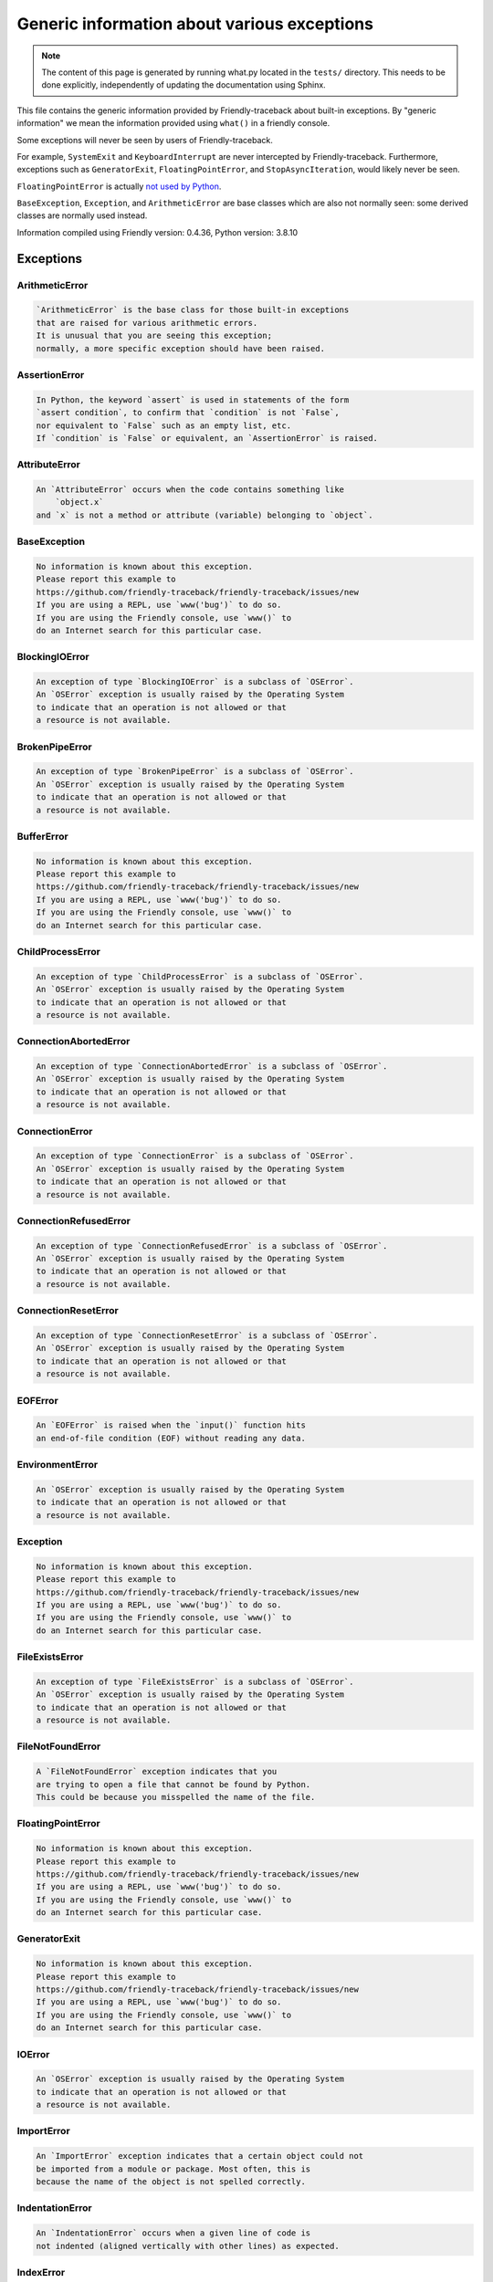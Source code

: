
Generic information about various exceptions
==============================================

.. note::

     The content of this page is generated by running
     what.py located in the ``tests/`` directory.
     This needs to be done explicitly, independently of updating the
     documentation using Sphinx.

This file contains the generic information provided by
Friendly-traceback about built-in exceptions.
By "generic information" we mean the information provided using
``what()`` in a friendly console.

Some exceptions will never be seen by users of Friendly-traceback.

For example, ``SystemExit`` and ``KeyboardInterrupt`` are never
intercepted by Friendly-traceback. Furthermore, exceptions such as
``GeneratorExit``, ``FloatingPointError``, and
``StopAsyncIteration``, would likely never be seen.

``FloatingPointError`` is actually
`not used by Python <https://docs.python.org/3.7/library/exceptions.html#FloatingPointError>`_.

``BaseException``, ``Exception``, and ``ArithmeticError`` are base classes which
are also not normally seen: some derived classes are normally used instead.

Information compiled using Friendly version: 0.4.36,
Python version: 3.8.10




Exceptions
----------

ArithmeticError
~~~~~~~~~~~~~~~

.. code-block:: none

    `ArithmeticError` is the base class for those built-in exceptions
    that are raised for various arithmetic errors.
    It is unusual that you are seeing this exception;
    normally, a more specific exception should have been raised.

AssertionError
~~~~~~~~~~~~~~

.. code-block:: none

    In Python, the keyword `assert` is used in statements of the form
    `assert condition`, to confirm that `condition` is not `False`,
    nor equivalent to `False` such as an empty list, etc.
    If `condition` is `False` or equivalent, an `AssertionError` is raised.

AttributeError
~~~~~~~~~~~~~~

.. code-block:: none

    An `AttributeError` occurs when the code contains something like
        `object.x`
    and `x` is not a method or attribute (variable) belonging to `object`.

BaseException
~~~~~~~~~~~~~

.. code-block:: none

    No information is known about this exception.
    Please report this example to
    https://github.com/friendly-traceback/friendly-traceback/issues/new
    If you are using a REPL, use `www('bug')` to do so.
    If you are using the Friendly console, use `www()` to
    do an Internet search for this particular case.

BlockingIOError
~~~~~~~~~~~~~~~

.. code-block:: none

    An exception of type `BlockingIOError` is a subclass of `OSError`.
    An `OSError` exception is usually raised by the Operating System
    to indicate that an operation is not allowed or that
    a resource is not available.

BrokenPipeError
~~~~~~~~~~~~~~~

.. code-block:: none

    An exception of type `BrokenPipeError` is a subclass of `OSError`.
    An `OSError` exception is usually raised by the Operating System
    to indicate that an operation is not allowed or that
    a resource is not available.

BufferError
~~~~~~~~~~~

.. code-block:: none

    No information is known about this exception.
    Please report this example to
    https://github.com/friendly-traceback/friendly-traceback/issues/new
    If you are using a REPL, use `www('bug')` to do so.
    If you are using the Friendly console, use `www()` to
    do an Internet search for this particular case.

ChildProcessError
~~~~~~~~~~~~~~~~~

.. code-block:: none

    An exception of type `ChildProcessError` is a subclass of `OSError`.
    An `OSError` exception is usually raised by the Operating System
    to indicate that an operation is not allowed or that
    a resource is not available.

ConnectionAbortedError
~~~~~~~~~~~~~~~~~~~~~~

.. code-block:: none

    An exception of type `ConnectionAbortedError` is a subclass of `OSError`.
    An `OSError` exception is usually raised by the Operating System
    to indicate that an operation is not allowed or that
    a resource is not available.

ConnectionError
~~~~~~~~~~~~~~~

.. code-block:: none

    An exception of type `ConnectionError` is a subclass of `OSError`.
    An `OSError` exception is usually raised by the Operating System
    to indicate that an operation is not allowed or that
    a resource is not available.

ConnectionRefusedError
~~~~~~~~~~~~~~~~~~~~~~

.. code-block:: none

    An exception of type `ConnectionRefusedError` is a subclass of `OSError`.
    An `OSError` exception is usually raised by the Operating System
    to indicate that an operation is not allowed or that
    a resource is not available.

ConnectionResetError
~~~~~~~~~~~~~~~~~~~~

.. code-block:: none

    An exception of type `ConnectionResetError` is a subclass of `OSError`.
    An `OSError` exception is usually raised by the Operating System
    to indicate that an operation is not allowed or that
    a resource is not available.

EOFError
~~~~~~~~

.. code-block:: none

    An `EOFError` is raised when the `input()` function hits
    an end-of-file condition (EOF) without reading any data.

EnvironmentError
~~~~~~~~~~~~~~~~

.. code-block:: none

    An `OSError` exception is usually raised by the Operating System
    to indicate that an operation is not allowed or that
    a resource is not available.

Exception
~~~~~~~~~

.. code-block:: none

    No information is known about this exception.
    Please report this example to
    https://github.com/friendly-traceback/friendly-traceback/issues/new
    If you are using a REPL, use `www('bug')` to do so.
    If you are using the Friendly console, use `www()` to
    do an Internet search for this particular case.

FileExistsError
~~~~~~~~~~~~~~~

.. code-block:: none

    An exception of type `FileExistsError` is a subclass of `OSError`.
    An `OSError` exception is usually raised by the Operating System
    to indicate that an operation is not allowed or that
    a resource is not available.

FileNotFoundError
~~~~~~~~~~~~~~~~~

.. code-block:: none

    A `FileNotFoundError` exception indicates that you
    are trying to open a file that cannot be found by Python.
    This could be because you misspelled the name of the file.

FloatingPointError
~~~~~~~~~~~~~~~~~~

.. code-block:: none

    No information is known about this exception.
    Please report this example to
    https://github.com/friendly-traceback/friendly-traceback/issues/new
    If you are using a REPL, use `www('bug')` to do so.
    If you are using the Friendly console, use `www()` to
    do an Internet search for this particular case.

GeneratorExit
~~~~~~~~~~~~~

.. code-block:: none

    No information is known about this exception.
    Please report this example to
    https://github.com/friendly-traceback/friendly-traceback/issues/new
    If you are using a REPL, use `www('bug')` to do so.
    If you are using the Friendly console, use `www()` to
    do an Internet search for this particular case.

IOError
~~~~~~~

.. code-block:: none

    An `OSError` exception is usually raised by the Operating System
    to indicate that an operation is not allowed or that
    a resource is not available.

ImportError
~~~~~~~~~~~

.. code-block:: none

    An `ImportError` exception indicates that a certain object could not
    be imported from a module or package. Most often, this is
    because the name of the object is not spelled correctly.

IndentationError
~~~~~~~~~~~~~~~~

.. code-block:: none

    An `IndentationError` occurs when a given line of code is
    not indented (aligned vertically with other lines) as expected.

IndexError
~~~~~~~~~~

.. code-block:: none

    An `IndexError` occurs when you try to get an item from a list,
    a tuple, or a similar object (sequence), and use an index which
    does not exist; typically, this happens because the index you give
    is greater than the length of the sequence.

InterruptedError
~~~~~~~~~~~~~~~~

.. code-block:: none

    An exception of type `InterruptedError` is a subclass of `OSError`.
    An `OSError` exception is usually raised by the Operating System
    to indicate that an operation is not allowed or that
    a resource is not available.

IsADirectoryError
~~~~~~~~~~~~~~~~~

.. code-block:: none

    An exception of type `IsADirectoryError` is a subclass of `OSError`.
    An `OSError` exception is usually raised by the Operating System
    to indicate that an operation is not allowed or that
    a resource is not available.

KeyError
~~~~~~~~

.. code-block:: none

    A `KeyError` is raised when a value is not found as a
    key in a Python dict or in a similar object.

KeyboardInterrupt
~~~~~~~~~~~~~~~~~

.. code-block:: none

    No information is known about this exception.
    Please report this example to
    https://github.com/friendly-traceback/friendly-traceback/issues/new
    If you are using a REPL, use `www('bug')` to do so.
    If you are using the Friendly console, use `www()` to
    do an Internet search for this particular case.

LookupError
~~~~~~~~~~~

.. code-block:: none

    `LookupError` is the base class for the exceptions that are raised
    when a key or index used on a mapping or sequence is invalid.
    It can also be raised directly by codecs.lookup().

MemoryError
~~~~~~~~~~~

.. code-block:: none

    Like the name indicates, a `MemoryError` occurs when Python
    runs out of memory. This can happen if you create an object
    that is too big, like a list with too many items.

ModuleNotFoundError
~~~~~~~~~~~~~~~~~~~

.. code-block:: none

    A `ModuleNotFoundError` exception indicates that you
    are trying to import a module that cannot be found by Python.
    This could be because you misspelled the name of the module
    or because it is not installed on your computer.

NameError
~~~~~~~~~

.. code-block:: none

    A `NameError` exception indicates that a variable or
    function name is not known to Python.
    Most often, this is because there is a spelling mistake.
    However, sometimes it is because the name is used
    before being defined or given a value.

NotADirectoryError
~~~~~~~~~~~~~~~~~~

.. code-block:: none

    An exception of type `NotADirectoryError` is a subclass of `OSError`.
    An `OSError` exception is usually raised by the Operating System
    to indicate that an operation is not allowed or that
    a resource is not available.

NotImplementedError
~~~~~~~~~~~~~~~~~~~

.. code-block:: none

    No information is known about this exception.
    Please report this example to
    https://github.com/friendly-traceback/friendly-traceback/issues/new
    If you are using a REPL, use `www('bug')` to do so.
    If you are using the Friendly console, use `www()` to
    do an Internet search for this particular case.

OSError
~~~~~~~

.. code-block:: none

    An `OSError` exception is usually raised by the Operating System
    to indicate that an operation is not allowed or that
    a resource is not available.

OverflowError
~~~~~~~~~~~~~

.. code-block:: none

    An `OverflowError` is raised when the result of an arithmetic operation
    is too large to be handled by the computer's processor.

PermissionError
~~~~~~~~~~~~~~~

.. code-block:: none

    An exception of type `PermissionError` is a subclass of `OSError`.
    An `OSError` exception is usually raised by the Operating System
    to indicate that an operation is not allowed or that
    a resource is not available.

ProcessLookupError
~~~~~~~~~~~~~~~~~~

.. code-block:: none

    An exception of type `ProcessLookupError` is a subclass of `OSError`.
    An `OSError` exception is usually raised by the Operating System
    to indicate that an operation is not allowed or that
    a resource is not available.

RecursionError
~~~~~~~~~~~~~~

.. code-block:: none

    A `RecursionError` is raised when a function calls itself,
    directly or indirectly, too many times.
    It almost always indicates that you made an error in your code
    and that your program would never stop.

ReferenceError
~~~~~~~~~~~~~~

.. code-block:: none

    No information is known about this exception.
    Please report this example to
    https://github.com/friendly-traceback/friendly-traceback/issues/new
    If you are using a REPL, use `www('bug')` to do so.
    If you are using the Friendly console, use `www()` to
    do an Internet search for this particular case.

RuntimeError
~~~~~~~~~~~~

.. code-block:: none

    No information is known about this exception.
    Please report this example to
    https://github.com/friendly-traceback/friendly-traceback/issues/new
    If you are using a REPL, use `www('bug')` to do so.
    If you are using the Friendly console, use `www()` to
    do an Internet search for this particular case.

StopAsyncIteration
~~~~~~~~~~~~~~~~~~

.. code-block:: none

    No information is known about this exception.
    Please report this example to
    https://github.com/friendly-traceback/friendly-traceback/issues/new
    If you are using a REPL, use `www('bug')` to do so.
    If you are using the Friendly console, use `www()` to
    do an Internet search for this particular case.

StopIteration
~~~~~~~~~~~~~

.. code-block:: none

    `StopIteration` is raised to indicate that an iterator has no more
    item to provide when its `__next__` method is called by
    the `next()` builtin function.

SyntaxError
~~~~~~~~~~~

.. code-block:: none

    A `SyntaxError` occurs when Python cannot understand your code.

SystemError
~~~~~~~~~~~

.. code-block:: none

    No information is known about this exception.
    Please report this example to
    https://github.com/friendly-traceback/friendly-traceback/issues/new
    If you are using a REPL, use `www('bug')` to do so.
    If you are using the Friendly console, use `www()` to
    do an Internet search for this particular case.

SystemExit
~~~~~~~~~~

.. code-block:: none

    No information is known about this exception.
    Please report this example to
    https://github.com/friendly-traceback/friendly-traceback/issues/new
    If you are using a REPL, use `www('bug')` to do so.
    If you are using the Friendly console, use `www()` to
    do an Internet search for this particular case.

TabError
~~~~~~~~

.. code-block:: none

    A `TabError` indicates that you have used both spaces
    and tab characters to indent your code.
    This is not allowed in Python.
    Indenting your code means to have block of codes aligned vertically
    by inserting either spaces or tab characters at the beginning of lines.
    Python's recommendation is to always use spaces to indent your code.

TimeoutError
~~~~~~~~~~~~

.. code-block:: none

    An exception of type `TimeoutError` is a subclass of `OSError`.
    An `OSError` exception is usually raised by the Operating System
    to indicate that an operation is not allowed or that
    a resource is not available.

TypeError
~~~~~~~~~

.. code-block:: none

    A `TypeError` is usually caused by trying
    to combine two incompatible types of objects,
    by calling a function with the wrong type of object,
    or by trying to do an operation not allowed on a given type of object.

UnboundLocalError
~~~~~~~~~~~~~~~~~

.. code-block:: none

    In Python, variables that are used inside a function are known as 
    local variables. Before they are used, they must be assigned a value.
    A variable that is used before it is assigned a value is assumed to
    be defined outside that function; it is known as a `global`
    (or sometimes `nonlocal`) variable. You cannot assign a value to such
    a global variable inside a function without first indicating to
    Python that this is a global variable, otherwise you will see
    an `UnboundLocalError`.

UnicodeDecodeError
~~~~~~~~~~~~~~~~~~

.. code-block:: none

    No information is known about this exception.
    Please report this example to
    https://github.com/friendly-traceback/friendly-traceback/issues/new
    If you are using a REPL, use `www('bug')` to do so.
    If you are using the Friendly console, use `www()` to
    do an Internet search for this particular case.

UnicodeEncodeError
~~~~~~~~~~~~~~~~~~

.. code-block:: none

    No information is known about this exception.
    Please report this example to
    https://github.com/friendly-traceback/friendly-traceback/issues/new
    If you are using a REPL, use `www('bug')` to do so.
    If you are using the Friendly console, use `www()` to
    do an Internet search for this particular case.

UnicodeError
~~~~~~~~~~~~

.. code-block:: none

    No information is known about this exception.
    Please report this example to
    https://github.com/friendly-traceback/friendly-traceback/issues/new
    If you are using a REPL, use `www('bug')` to do so.
    If you are using the Friendly console, use `www()` to
    do an Internet search for this particular case.

UnicodeTranslateError
~~~~~~~~~~~~~~~~~~~~~

.. code-block:: none

    No information is known about this exception.
    Please report this example to
    https://github.com/friendly-traceback/friendly-traceback/issues/new
    If you are using a REPL, use `www('bug')` to do so.
    If you are using the Friendly console, use `www()` to
    do an Internet search for this particular case.

ValueError
~~~~~~~~~~

.. code-block:: none

    A `ValueError` indicates that a function or an operation
    received an argument of the right type, but an inappropriate value.

WindowsError
~~~~~~~~~~~~

.. code-block:: none

    An `OSError` exception is usually raised by the Operating System
    to indicate that an operation is not allowed or that
    a resource is not available.

ZeroDivisionError
~~~~~~~~~~~~~~~~~

.. code-block:: none

    A `ZeroDivisionError` occurs when you are attempting to divide a value
    by zero either directly or by using some other mathematical operation.


Warnings
----------

BytesWarning
~~~~~~~~~~~~

.. code-block:: none

    No information is available about this warning.

DeprecationWarning
~~~~~~~~~~~~~~~~~~

.. code-block:: none

    No information is available about this warning.

FutureWarning
~~~~~~~~~~~~~

.. code-block:: none

    No information is available about this warning.

ImportWarning
~~~~~~~~~~~~~

.. code-block:: none

    No information is available about this warning.

PendingDeprecationWarning
~~~~~~~~~~~~~~~~~~~~~~~~~

.. code-block:: none

    No information is available about this warning.

ResourceWarning
~~~~~~~~~~~~~~~

.. code-block:: none

    No information is available about this warning.

RuntimeWarning
~~~~~~~~~~~~~~

.. code-block:: none

    No information is available about this warning.

SyntaxWarning
~~~~~~~~~~~~~

.. code-block:: none

    No information is available about this warning.

UnicodeWarning
~~~~~~~~~~~~~~

.. code-block:: none

    No information is available about this warning.

UserWarning
~~~~~~~~~~~

.. code-block:: none

    No information is available about this warning.

Warning
~~~~~~~

.. code-block:: none

    No information is available about this warning.
